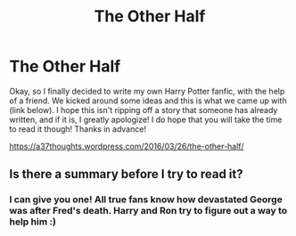 #+TITLE: The Other Half

* The Other Half
:PROPERTIES:
:Author: NC_Watson
:Score: 4
:DateUnix: 1459036920.0
:DateShort: 2016-Mar-27
:FlairText: Suggestion
:END:
Okay, so I finally decided to write my own Harry Potter fanfic, with the help of a friend. We kicked around some ideas and this is what we came up with (link below). I hope this isn't ripping off a story that someone has already written, and if it is, I greatly apologize! I do hope that you will take the time to read it though! Thanks in advance!

[[https://a37thoughts.wordpress.com/2016/03/26/the-other-half/]]


** Is there a summary before I try to read it?
:PROPERTIES:
:Author: ChaoQueen
:Score: 1
:DateUnix: 1459053343.0
:DateShort: 2016-Mar-27
:END:

*** I can give you one! All true fans know how devastated George was after Fred's death. Harry and Ron try to figure out a way to help him :)
:PROPERTIES:
:Author: NC_Watson
:Score: 1
:DateUnix: 1459058328.0
:DateShort: 2016-Mar-27
:END:
